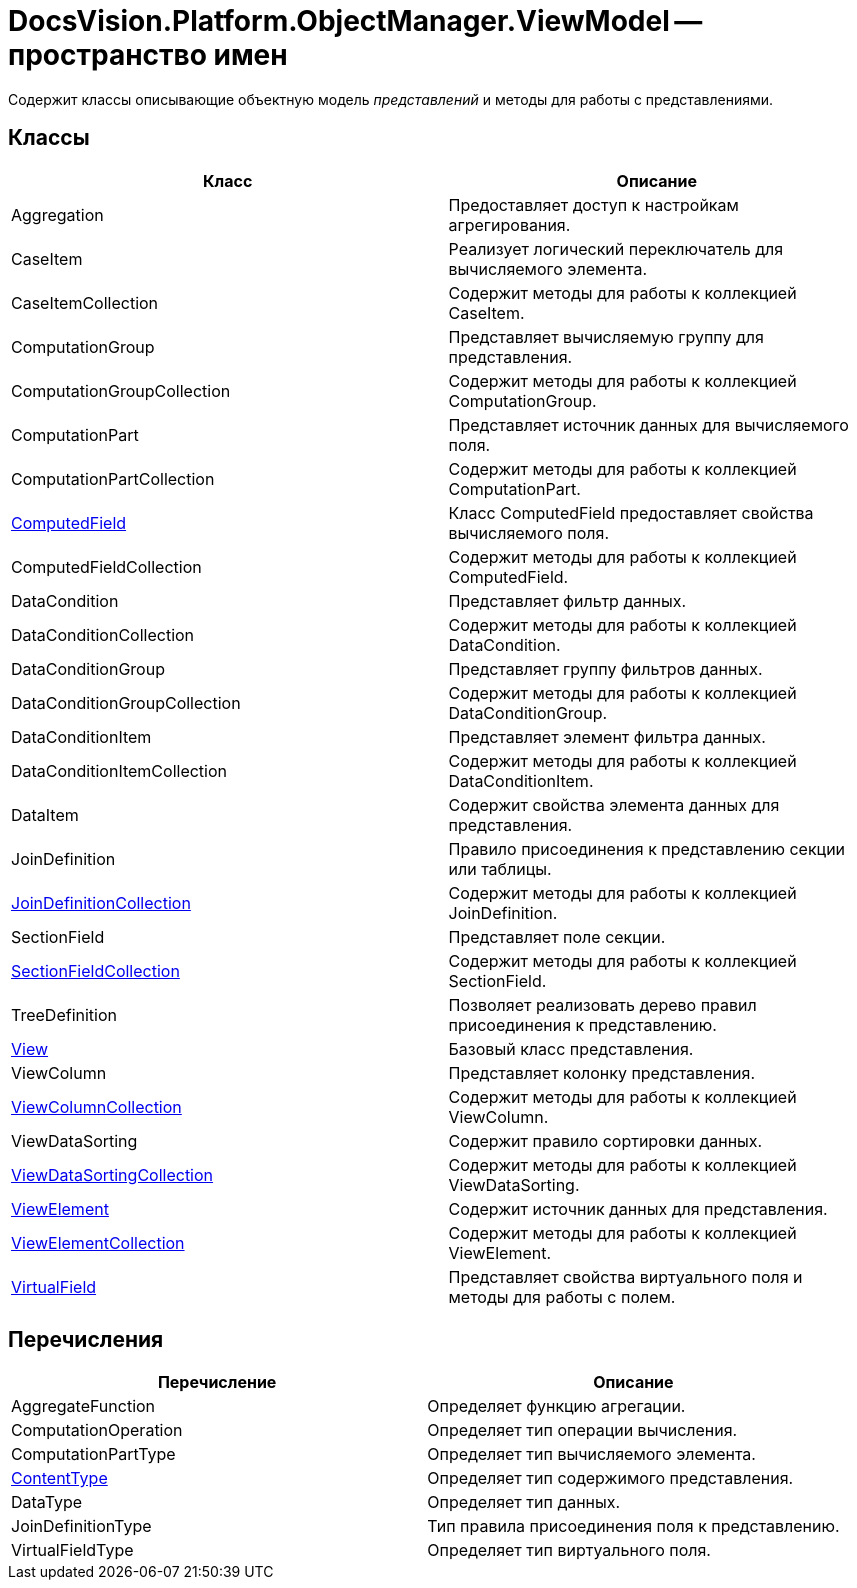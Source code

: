 = DocsVision.Platform.ObjectManager.ViewModel -- пространство имен

Содержит классы описывающие объектную модель _представлений_ и методы для работы с представлениями.

== Классы

[width="100%",cols="51%,49%",options="header"]
|===
|Класс |Описание
|Aggregation |Предоставляет доступ к настройкам агрегирования.
|CaseItem |Реализует логический переключатель для вычисляемого элемента.
|CaseItemCollection |Содержит методы для работы к коллекцией CaseItem.
|ComputationGroup |Представляет вычисляемую группу для представления.
|ComputationGroupCollection |Содержит методы для работы к коллекцией ComputationGroup.
|ComputationPart |Представляет источник данных для вычисляемого поля.
|ComputationPartCollection |Содержит методы для работы к коллекцией ComputationPart.
|xref:api/DocsVision/Platform/ObjectManager/ViewModel/ComputedField_CL.adoc[ComputedField] |Класс ComputedField предоставляет свойства вычисляемого поля.
|ComputedFieldCollection |Содержит методы для работы к коллекцией ComputedField.
|DataCondition |Представляет фильтр данных.
|DataConditionCollection |Содержит методы для работы к коллекцией DataCondition.
|DataConditionGroup |Представляет группу фильтров данных.
|DataConditionGroupCollection |Содержит методы для работы к коллекцией DataConditionGroup.
|DataConditionItem |Представляет элемент фильтра данных.
|DataConditionItemCollection |Содержит методы для работы к коллекцией DataConditionItem.
|DataItem |Содержит свойства элемента данных для представления.
|JoinDefinition |Правило присоединения к представлению секции или таблицы.
|xref:api/DocsVision/Platform/ObjectManager/ViewModel/JoinDefinitionCollection_CL.adoc[JoinDefinitionCollection] |Содержит методы для работы к коллекцией JoinDefinition.
|SectionField |Представляет поле секции.
|xref:api/DocsVision/Platform/ObjectManager/ViewModel/SectionFieldCollection_CL.adoc[SectionFieldCollection] |Содержит методы для работы к коллекцией SectionField.
|TreeDefinition |Позволяет реализовать дерево правил присоединения к представлению.
|xref:api/DocsVision/Platform/ObjectManager/ViewModel/View_CL.adoc[View] |Базовый класс представления.
|ViewColumn |Представляет колонку представления.
|xref:api/DocsVision/Platform/ObjectManager/ViewModel/ViewColumnCollection_CL.adoc[ViewColumnCollection] |Содержит методы для работы к коллекцией ViewColumn.
|ViewDataSorting |Содержит правило сортировки данных.
|xref:api/DocsVision/Platform/ObjectManager/ViewModel/ViewDataSortingCollection_CL.adoc[ViewDataSortingCollection] |Содержит методы для работы к коллекцией ViewDataSorting.
|xref:api/DocsVision/Platform/ObjectManager/ViewModel/ViewElement_CL.adoc[ViewElement] |Содержит источник данных для представления.
|xref:api/DocsVision/Platform/ObjectManager/ViewModel/ViewElementCollection_CL.adoc[ViewElementCollection] |Содержит методы для работы к коллекцией ViewElement.
|xref:api/DocsVision/Platform/ObjectManager/ViewModel/VirtualField_CL.adoc[VirtualField] |Представляет свойства виртуального поля и методы для работы с полем.
|===

== Перечисления

[cols=",",options="header"]
|===
|Перечисление |Описание
|AggregateFunction |Определяет функцию агрегации.
|ComputationOperation |Определяет тип операции вычисления.
|ComputationPartType |Определяет тип вычисляемого элемента.
|xref:api/DocsVision/Platform/ObjectManager/ViewModel/ContentType_EN.adoc[ContentType] |Определяет тип содержимого представления.
|DataType |Определяет тип данных.
|JoinDefinitionType |Тип правила присоединения поля к представлению.
|VirtualFieldType |Определяет тип виртуального поля.
|===




